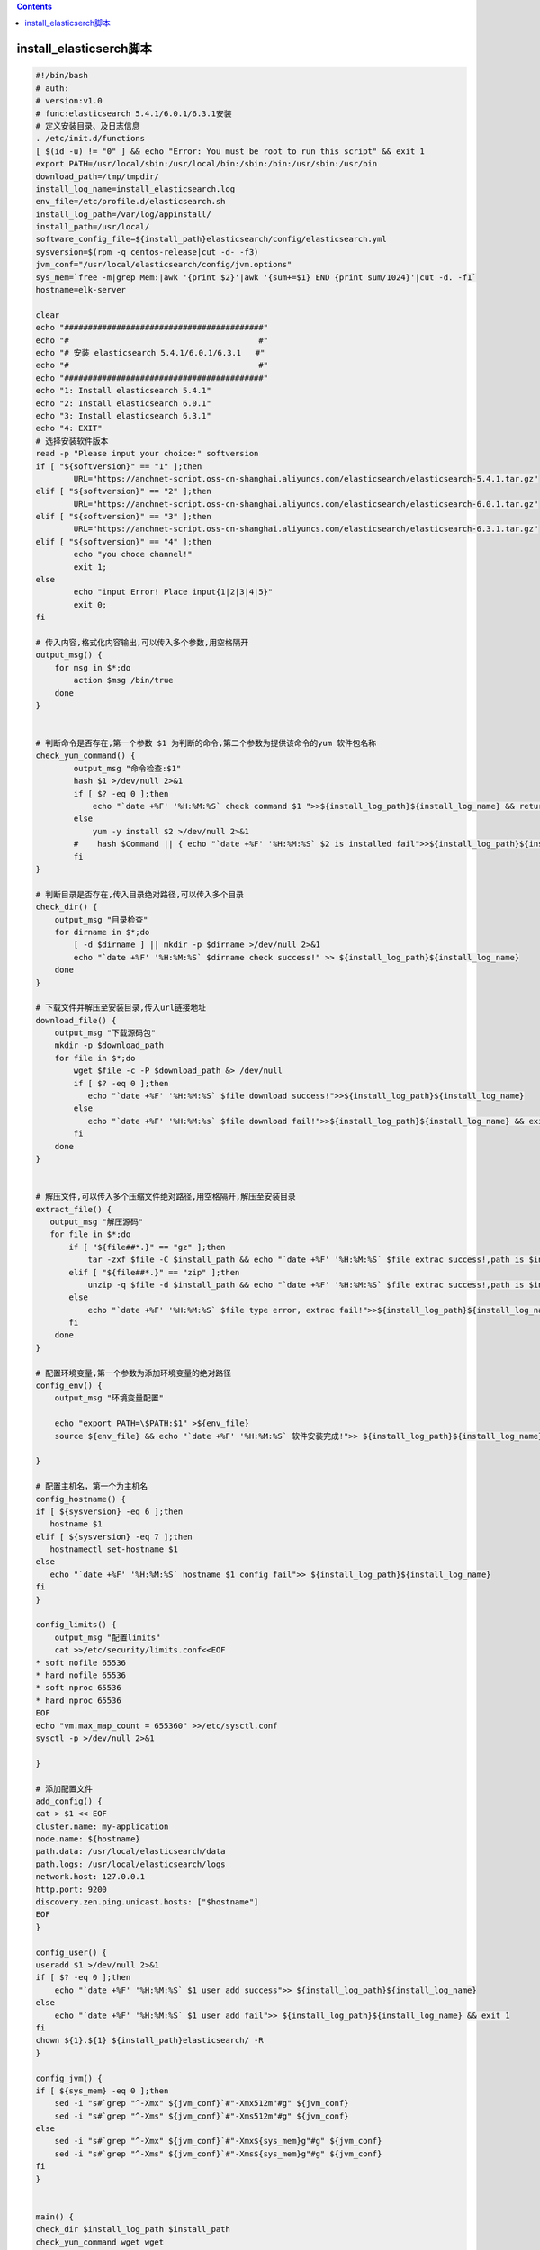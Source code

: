 .. contents::
   :depth: 3
..

install_elasticserch脚本
========================

.. code:: bash

   #!/bin/bash
   # auth:
   # version:v1.0
   # func:elasticsearch 5.4.1/6.0.1/6.3.1安装
   # 定义安装目录、及日志信息
   . /etc/init.d/functions
   [ $(id -u) != "0" ] && echo "Error: You must be root to run this script" && exit 1
   export PATH=/usr/local/sbin:/usr/local/bin:/sbin:/bin:/usr/sbin:/usr/bin
   download_path=/tmp/tmpdir/
   install_log_name=install_elasticsearch.log
   env_file=/etc/profile.d/elasticsearch.sh
   install_log_path=/var/log/appinstall/
   install_path=/usr/local/
   software_config_file=${install_path}elasticsearch/config/elasticsearch.yml
   sysversion=$(rpm -q centos-release|cut -d- -f3)
   jvm_conf="/usr/local/elasticsearch/config/jvm.options"
   sys_mem=`free -m|grep Mem:|awk '{print $2}'|awk '{sum+=$1} END {print sum/1024}'|cut -d. -f1`
   hostname=elk-server

   clear
   echo "##########################################"
   echo "#                                        #"
   echo "# 安装 elasticsearch 5.4.1/6.0.1/6.3.1   #"
   echo "#                                        #"
   echo "##########################################"
   echo "1: Install elasticsearch 5.4.1"
   echo "2: Install elasticsearch 6.0.1"
   echo "3: Install elasticsearch 6.3.1"
   echo "4: EXIT"
   # 选择安装软件版本
   read -p "Please input your choice:" softversion
   if [ "${softversion}" == "1" ];then
           URL="https://anchnet-script.oss-cn-shanghai.aliyuncs.com/elasticsearch/elasticsearch-5.4.1.tar.gz"
   elif [ "${softversion}" == "2" ];then
           URL="https://anchnet-script.oss-cn-shanghai.aliyuncs.com/elasticsearch/elasticsearch-6.0.1.tar.gz"
   elif [ "${softversion}" == "3" ];then
           URL="https://anchnet-script.oss-cn-shanghai.aliyuncs.com/elasticsearch/elasticsearch-6.3.1.tar.gz"
   elif [ "${softversion}" == "4" ];then
           echo "you choce channel!"
           exit 1;
   else
           echo "input Error! Place input{1|2|3|4|5}"
           exit 0;
   fi

   # 传入内容,格式化内容输出,可以传入多个参数,用空格隔开
   output_msg() {
       for msg in $*;do
           action $msg /bin/true
       done
   }


   # 判断命令是否存在,第一个参数 $1 为判断的命令,第二个参数为提供该命令的yum 软件包名称
   check_yum_command() {
           output_msg "命令检查:$1"
           hash $1 >/dev/null 2>&1
           if [ $? -eq 0 ];then
               echo "`date +%F' '%H:%M:%S` check command $1 ">>${install_log_path}${install_log_name} && return 0
           else
               yum -y install $2 >/dev/null 2>&1
           #    hash $Command || { echo "`date +%F' '%H:%M:%S` $2 is installed fail">>${install_log_path}${install_log_name} ; exit 1 }
           fi
   }

   # 判断目录是否存在,传入目录绝对路径,可以传入多个目录
   check_dir() {
       output_msg "目录检查"
       for dirname in $*;do
           [ -d $dirname ] || mkdir -p $dirname >/dev/null 2>&1
           echo "`date +%F' '%H:%M:%S` $dirname check success!" >> ${install_log_path}${install_log_name}
       done
   }

   # 下载文件并解压至安装目录,传入url链接地址
   download_file() {
       output_msg "下载源码包"
       mkdir -p $download_path 
       for file in $*;do
           wget $file -c -P $download_path &> /dev/null
           if [ $? -eq 0 ];then
              echo "`date +%F' '%H:%M:%S` $file download success!">>${install_log_path}${install_log_name}
           else
              echo "`date +%F' '%H:%M:%s` $file download fail!">>${install_log_path}${install_log_name} && exit 1
           fi
       done
   }


   # 解压文件,可以传入多个压缩文件绝对路径,用空格隔开,解压至安装目录
   extract_file() {
      output_msg "解压源码"
      for file in $*;do
          if [ "${file##*.}" == "gz" ];then
              tar -zxf $file -C $install_path && echo "`date +%F' '%H:%M:%S` $file extrac success!,path is $install_path">>${install_log_path}${install_log_name}
          elif [ "${file##*.}" == "zip" ];then
              unzip -q $file -d $install_path && echo "`date +%F' '%H:%M:%S` $file extrac success!,path is $install_path">>${install_log_path}${install_log_name}
          else
              echo "`date +%F' '%H:%M:%S` $file type error, extrac fail!">>${install_log_path}${install_log_name} && exit 1
          fi
       done
   }

   # 配置环境变量,第一个参数为添加环境变量的绝对路径
   config_env() {
       output_msg "环境变量配置"
       
       echo "export PATH=\$PATH:$1" >${env_file}
       source ${env_file} && echo "`date +%F' '%H:%M:%S` 软件安装完成!">> ${install_log_path}${install_log_name}

   }

   # 配置主机名，第一个为主机名
   config_hostname() {
   if [ ${sysversion} -eq 6 ];then
      hostname $1
   elif [ ${sysversion} -eq 7 ];then
      hostnamectl set-hostname $1
   else
      echo "`date +%F' '%H:%M:%S` hostname $1 config fail">> ${install_log_path}${install_log_name}
   fi
   }

   config_limits() {
       output_msg "配置limits"
       cat >>/etc/security/limits.conf<<EOF
   * soft nofile 65536 
   * hard nofile 65536 
   * soft nproc 65536 
   * hard nproc 65536
   EOF
   echo "vm.max_map_count = 655360" >>/etc/sysctl.conf
   sysctl -p >/dev/null 2>&1

   }

   # 添加配置文件
   add_config() {
   cat > $1 << EOF
   cluster.name: my-application
   node.name: ${hostname}
   path.data: /usr/local/elasticsearch/data
   path.logs: /usr/local/elasticsearch/logs
   network.host: 127.0.0.1
   http.port: 9200
   discovery.zen.ping.unicast.hosts: ["$hostname"]
   EOF
   }

   config_user() {
   useradd $1 >/dev/null 2>&1 
   if [ $? -eq 0 ];then
       echo "`date +%F' '%H:%M:%S` $1 user add success">> ${install_log_path}${install_log_name}
   else 
       echo "`date +%F' '%H:%M:%S` $1 user add fail">> ${install_log_path}${install_log_name} && exit 1
   fi
   chown ${1}.${1} ${install_path}elasticsearch/ -R
   }

   config_jvm() {
   if [ ${sys_mem} -eq 0 ];then
       sed -i "s#`grep "^-Xmx" ${jvm_conf}`#"-Xmx512m"#g" ${jvm_conf}
       sed -i "s#`grep "^-Xms" ${jvm_conf}`#"-Xms512m"#g" ${jvm_conf}
   else
       sed -i "s#`grep "^-Xmx" ${jvm_conf}`#"-Xmx${sys_mem}g"#g" ${jvm_conf}
       sed -i "s#`grep "^-Xms" ${jvm_conf}`#"-Xms${sys_mem}g"#g" ${jvm_conf}
   fi
   }


   main() {
   check_dir $install_log_path $install_path
   check_yum_command wget wget
   download_file $URL
   config_hostname $hostname

   software_name=$(echo $URL|awk -F'/' '{print $NF}'|awk -F'.tar.gz' '{print $1}')
   for filename in `ls $download_path`;do
       extract_file ${download_path}$filename
   done

   rm -fr ${download_path}
   ln -s $install_path$software_name ${install_path}elasticsearch
   add_config $software_config_file
   check_dir ${install_path}elasticsearch/{data,logs}
   config_user elasticsearch
   config_env ${install_path}elasticsearch/bin
   config_limits
   config_jvm
   echo "请使用一下命令启动服务:'su - elasticsearch -c 'nohup /usr/local/elasticsearch/bin/elasticsearch &'"

   }

   main
